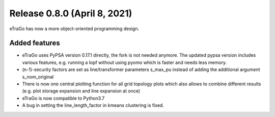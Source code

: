 Release 0.8.0 (April 8, 2021)
++++++++++++++++++++++++++++++
eTraGo has now a more object-oriented programming design.

Added features
--------------

* eTraGo uses PyPSA version 0.17.1 directly, the fork is not needed anymore. The updated pypsa version includes various features, e.g. running a lopf without using pyomo which is faster and needs less memory. 
* (n-1)-security factors are set as line/transformer parameters s_max_pu instead of adding the additional argument s_nom_original 
* There is now one central plotting function for all grid topology plots which also allows to combine different results (e.g. plot storage expansion and line expansion at once) 
* eTraGo is now compatible to Python3.7
* A bug in setting the line_length_factor in kmeans clustering is fixed. 


